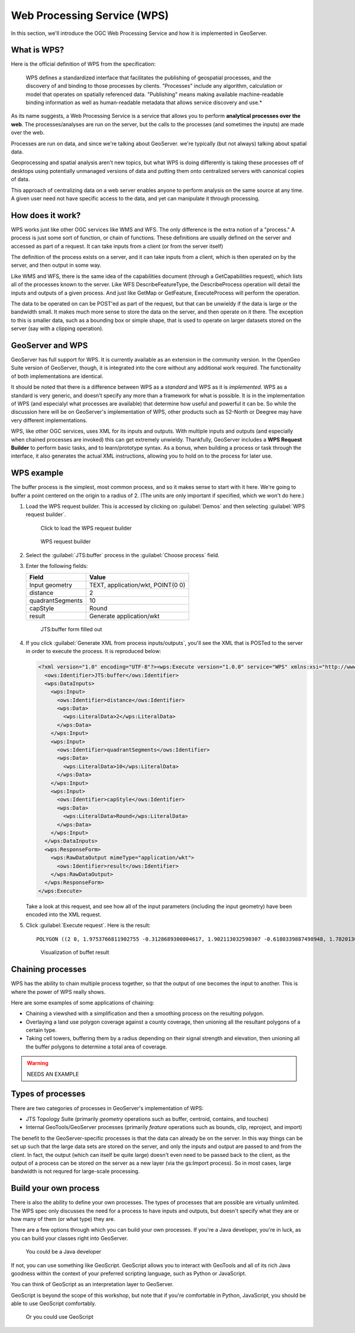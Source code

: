 .. _gsadv.processing.wps:

Web Processing Service (WPS)
============================

In this section, we'll introduce the OGC Web Processing Service and how it is implemented in GeoServer.

What is WPS?
------------

Here is the official definition of WPS from the specification:

  WPS defines a standardized interface that facilitates the publishing of geospatial processes, and the discovery of and binding to those processes by clients. "Processes" include any algorithm, calculation or model that operates on spatially referenced data. "Publishing" means making available machine-readable binding information as well as human-readable metadata that allows service discovery and use.*

As its name suggests, a Web Processing Service is a service that allows you to perform **analytical processes over the web**. The processes/analyses are run on the server, but the calls to the processes (and sometimes the inputs) are made over the web.

Processes are run on data, and since we're talking about GeoServer. we're typically (but not always) talking about spatial data.

Geoprocessing and spatial analysis aren't new topics, but what WPS is doing differently is taking these processes off of desktops using potentially unmanaged versions of data and putting them onto centralized servers with canonical copies of data.

This approach of centralizing data on a web server enables anyone to perform analysis on the same source at any time. A given user need not have specific access to the data, and yet can manipulate it through processing.

How does it work?
-----------------

WPS works just like other OGC services like WMS and WFS. The only difference is the extra notion of a "process." A process is just some sort of function, or chain of functions. These definitions are usually defined on the server and accessed as part of a request. It can take inputs from a client (or from the server itself)

The definition of the process exists on a server, and it can take inputs from a client, which is then operated on by the server, and then output in some way.

Like WMS and WFS, there is the same idea of the capabilities document (through a GetCapabilities request), which lists all of the processes known to the server. Like WFS DescribeFeatureType, the DescribeProcess operation will detail the inputs and outputs of a given process. And just like GetMap or GetFeature, ExecuteProcess will perform the operation.

The data to be operated on can be POST'ed as part of the request, but that can be unwieldy if the data is large or the bandwidth small. It makes much more sense to store the data on the server, and then operate on it there. The exception to this is smaller data, such as a bounding box or simple shape, that is used to operate on larger datasets stored on the server (say with a clipping operation).

GeoServer and WPS
-----------------

GeoServer has full support for WPS. It is currently available as an extension in the community version. In the OpenGeo Suite version of GeoServer, though, it is integrated into the core without any additional work required. The functionality of both implementations are identical.

It should be noted that there is a difference between WPS as a *standard* and WPS as it is *implemented*.  WPS as a standard is very generic, and doesn't specify any more than a framework for what is possible. It is in the implementation of WPS (and especialyl what processes are available) that determine how useful and powerful it can be. So while the discussion here will be on GeoServer's implementation of WPS, other products such as 52-North or Deegree may have very different implementations.

WPS, like other OGC services, uses XML for its inputs and outputs. With multiple inputs and outputs (and especially when chained processes are invoked) this can get extremely unwieldy. Thankfully, GeoServer includes a **WPS Request Builder** to perform basic tasks, and to learn/prototype syntax. As a bonus, when building a process or task through the interface, it also generates the actual XML instructions, allowing you to hold on to the process for later use.

WPS example
-----------

The buffer process is the simplest, most common process, and so it makes sense to start with it here. We're going to buffer a point centered on the origin to a radius of 2. (The units are only important if specified, which we won't do here.)

#. Load the WPS request builder. This is accessed by clicking on :guilabel:`Demos` and then selecting :guilabel:`WPS request builder`.

   .. figure:: img/wps_link.png

      Click to load the WPS request builder

   .. figure:: img/wps_page.png

      WPS request builder

#. Select the :guilabel:`JTS:buffer` process in the :guilabel:`Choose process` field.

#. Enter the following fields:

   .. list-table::
      :header-rows: 1

      * - Field
        - Value
      * - Input geometry
        - TEXT, application/wkt, POINT(0 0)
      * - distance
        - 2
      * - quadrantSegments
        - 10
      * - capStyle
        - Round
      * - result
        - Generate application/wkt

   .. figure:: img/wps_bufferform.png

      JTS:buffer form filled out

#. If you click :guilabel:`Generate XML from process inputs/outputs`, you'll see the XML that is POSTed to the server in order to execute the process. It is reproduced below:

   .. code-block:: xml

      <?xml version="1.0" encoding="UTF-8"?><wps:Execute version="1.0.0" service="WPS" xmlns:xsi="http://www.w3.org/2001/XMLSchema-instance" xmlns="http://www.opengis.net/wps/1.0.0" xmlns:wfs="http://www.opengis.net/wfs" xmlns:wps="http://www.opengis.net/wps/1.0.0" xmlns:ows="http://www.opengis.net/ows/1.1" xmlns:gml="http://www.opengis.net/gml" xmlns:ogc="http://www.opengis.net/ogc" xmlns:wcs="http://www.opengis.net/wcs/1.1.1" xmlns:xlink="http://www.w3.org/1999/xlink" xsi:schemaLocation="http://www.opengis.net/wps/1.0.0 http://schemas.opengis.net/wps/1.0.0/wpsAll.xsd">
        <ows:Identifier>JTS:buffer</ows:Identifier>
        <wps:DataInputs>
          <wps:Input>
            <ows:Identifier>distance</ows:Identifier>
            <wps:Data>
              <wps:LiteralData>2</wps:LiteralData>
            </wps:Data>
          </wps:Input>
          <wps:Input>
            <ows:Identifier>quadrantSegments</ows:Identifier>
            <wps:Data>
              <wps:LiteralData>10</wps:LiteralData>
            </wps:Data>
          </wps:Input>
          <wps:Input>
            <ows:Identifier>capStyle</ows:Identifier>
            <wps:Data>
              <wps:LiteralData>Round</wps:LiteralData>
            </wps:Data>
          </wps:Input>
        </wps:DataInputs>
        <wps:ResponseForm>
          <wps:RawDataOutput mimeType="application/wkt">
            <ows:Identifier>result</ows:Identifier>
          </wps:RawDataOutput>
        </wps:ResponseForm>
      </wps:Execute>

   Take a look at this request, and see how all of the input parameters (including the input geometry) have been encoded into the XML request.

#. Click :guilabel:`Execute request`. Here is the result::

     POLYGON ((2 0, 1.9753766811902755 -0.3128689300804617, 1.902113032590307 -0.6180339887498948, 1.7820130483767358 -0.9079809994790935, 1.618033988749895 -1.1755705045849463, 1.4142135623730951 -1.414213562373095, 1.1755705045849463 -1.618033988749895, 0.9079809994790937 -1.7820130483767356, 0.6180339887498949 -1.902113032590307, 0.3128689300804618 -1.9753766811902755, 0.0000000000000001 -2, -0.3128689300804616 -1.9753766811902755, -0.6180339887498947 -1.9021130325903073, -0.9079809994790935 -1.7820130483767358, -1.175570504584946 -1.618033988749895, -1.414213562373095 -1.4142135623730951, -1.6180339887498947 -1.1755705045849465, -1.7820130483767356 -0.9079809994790937, -1.902113032590307 -0.618033988749895, -1.9753766811902753 -0.312868930080462, -2 -0.0000000000000002, -1.9753766811902755 0.3128689300804615, -1.9021130325903073 0.6180339887498946, -1.7820130483767358 0.9079809994790934, -1.618033988749895 1.175570504584946, -1.4142135623730954 1.414213562373095, -1.1755705045849465 1.6180339887498947, -0.9079809994790938 1.7820130483767356, -0.6180339887498951 1.902113032590307, -0.3128689300804621 1.9753766811902753, -0.0000000000000004 2, 0.3128689300804614 1.9753766811902755, 0.6180339887498945 1.9021130325903073, 0.9079809994790933 1.782013048376736, 1.1755705045849458 1.6180339887498951, 1.4142135623730947 1.4142135623730954, 1.6180339887498947 1.1755705045849467, 1.7820130483767356 0.9079809994790939, 1.902113032590307 0.6180339887498952, 1.9753766811902753 0.3128689300804622, 2 0))

   .. figure:: img/wps_bufferoutput.png

      Visualization of buffet result

Chaining processes
------------------

WPS has the ability to chain multiple process together, so that the output of one becomes the input to another. This is where the power of WPS really shows.

Here are some examples of some applications of chaining:

* Chaining a viewshed with a simplification and then a smoothing process on the resulting polygon.
* Overlaying a land use polygon coverage against a county coverage, then unioning all the resultant polygons of a certain type.
* Taking cell towers, buffering them by a radius depending on their signal strength and elevation, then unioning all the buffer polygons to determine a total area of coverage. 

.. warning:: NEEDS AN EXAMPLE

Types of processes
------------------

There are two categories of processes in GeoServer's implementation of WPS:

* JTS Topology Suite (primarily *geometry* operations such as buffer, centroid, contains, and touches)
* Internal GeoTools/GeoServer processes (primarily *feature* operations such as bounds, clip, reproject, and import)

The benefit to the GeoServer-specific processes is that the data can already be on the server. In this way things can be set up such that the large data sets are stored on the server, and only the inputs and output are passed to and from the client. In fact, the output (which can itself be quite large) doesn't even need to be passed back to the client, as the output of a process can be stored on the server as a new layer (via the gs:Import process). So in most cases, large bandwidth is not requred for large-scale processing.

Build your own process
----------------------

There is also the ability to define your own processes. The types of processes that are possible are virtually unlimited. The WPS spec only discusses the need for a process to have inputs and outputs, but doesn't specify what they are or how many of them (or what type) they are.

There are a few options through which you can build your own processes. If you're a Java developer, you're in luck, as you can build your classes right into GeoServer.

.. figure:: img/wps_javadev.png

   You could be a Java developer

If not, you can use something like GeoScript. GeoScript allows you to interact with GeoTools and all of its rich Java goodness within the context of your preferred scripting language, such as Python or JavaScript.

You can think of GeoScript as an interpretation layer to GeoServer.

GeoScript is beyond the scope of this workshop, but note that if you're comfortable in Python, JavaScript, you should be able to use GeoScript comfortably.

.. figure:: img/wps_geoscript.png

   Or you could use GeoScript